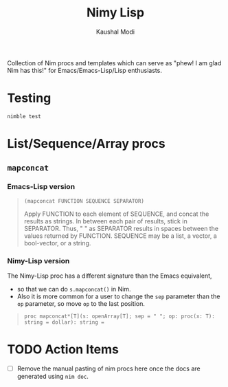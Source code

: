 #+title: Nimy Lisp
#+author: Kaushal Modi

Collection of Nim procs and templates which can serve as "phew! I am
glad Nim has this!" for Emacs/Emacs-Lisp/Lisp enthusiasts.

* Testing
#+begin_example
nimble test
#+end_example
* List/Sequence/Array procs
** ~mapconcat~
*** Emacs-Lisp version
#+begin_quote
~(mapconcat FUNCTION SEQUENCE SEPARATOR)~

Apply FUNCTION to each element of SEQUENCE, and concat the results as strings.
In between each pair of results, stick in SEPARATOR.  Thus, " " as
SEPARATOR results in spaces between the values returned by FUNCTION.
SEQUENCE may be a list, a vector, a bool-vector, or a string.
#+end_quote
*** Nimy-Lisp version
The Nimy-Lisp proc has a different signature than the Emacs equivalent,
- so that we can do ~s.mapconcat()~ in Nim.
- Also it is more common for a user to change the ~sep~ parameter than
  the ~op~ parameter, so move ~op~ to the last position.
#+begin_quote
~proc mapconcat*[T](s: openArray[T]; sep = " "; op: proc(x: T): string = dollar): string =~
#+end_quote
* TODO Action Items
- [ ] Remove the manual pasting of nim procs here once the docs are
  generated using ~nim doc~.
